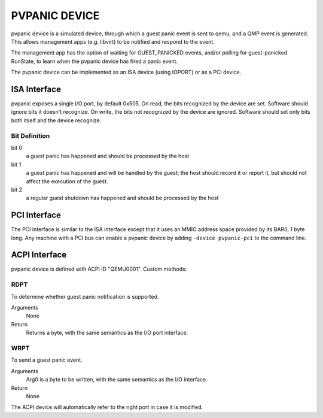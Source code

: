 PVPANIC DEVICE
==============

pvpanic device is a simulated device, through which a guest panic
event is sent to qemu, and a QMP event is generated. This allows
management apps (e.g. libvirt) to be notified and respond to the event.

The management app has the option of waiting for GUEST_PANICKED events,
and/or polling for guest-panicked RunState, to learn when the pvpanic
device has fired a panic event.

The pvpanic device can be implemented as an ISA device (using IOPORT) or as a
PCI device.

ISA Interface
-------------

pvpanic exposes a single I/O port, by default 0x505. On read, the bits
recognized by the device are set. Software should ignore bits it doesn't
recognize. On write, the bits not recognized by the device are ignored.
Software should set only bits both itself and the device recognize.

Bit Definition
~~~~~~~~~~~~~~

bit 0
  a guest panic has happened and should be processed by the host
bit 1
  a guest panic has happened and will be handled by the guest;
  the host should record it or report it, but should not affect
  the execution of the guest.
bit 2
  a regular guest shutdown has happened and should be processed by the host

PCI Interface
-------------

The PCI interface is similar to the ISA interface except that it uses an MMIO
address space provided by its BAR0, 1 byte long. Any machine with a PCI bus
can enable a pvpanic device by adding ``-device pvpanic-pci`` to the command
line.

ACPI Interface
--------------

pvpanic device is defined with ACPI ID "QEMU0001". Custom methods:

RDPT
~~~~

To determine whether guest panic notification is supported.

Arguments
  None
Return
  Returns a byte, with the same semantics as the I/O port interface.

WRPT
~~~~

To send a guest panic event.

Arguments
  Arg0 is a byte to be written, with the same semantics as the I/O interface.
Return
  None

The ACPI device will automatically refer to the right port in case it
is modified.
